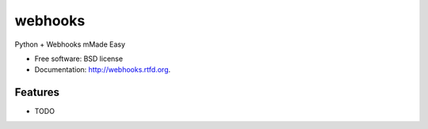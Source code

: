 ===============================
webhooks
===============================

.. image:: https://badge.fury.io/py/webhooks.png
    :target: http://badge.fury.io/py/webhooks
    
.. image:: https://travis-ci.org/pydanny/webhooks.png?branch=master
        :target: https://travis-ci.org/pydanny/webhooks

.. image:: https://pypip.in/d/webhooks/badge.png
        :target: https://pypi.python.org/pypi/webhooks


Python + Webhooks mMade Easy

* Free software: BSD license
* Documentation: http://webhooks.rtfd.org.

Features
--------

* TODO